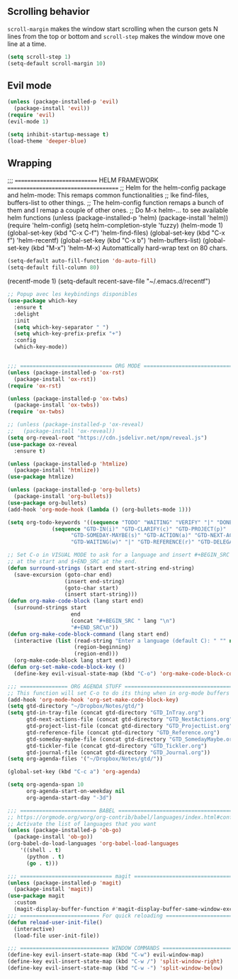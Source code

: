 
** Scrolling behavior
=scroll-margin= makes the window start scrolling when the curson gets N lines
from the top or bottom and =scroll-step= makes the window move one line at a time.
#+BEGIN_SRC emacs-lisp
(setq scroll-step 1)
(setq-default scroll-margin 10)
#+end_src

** Evil mode
#+begin_src emacs-lisp
(unless (package-installed-p 'evil)
  (package-install 'evil))
(require 'evil)
(evil-mode 1)
#+end_src

#+begin_src emacs-lisp
(setq inhibit-startup-message t)
(load-theme 'deeper-blue)
#+end_src

** Wrapping

;;; ============================ HELM FRAMEWORK =====================================
;; Helm for the helm-config package and helm-mode:  This remaps common functionalities
;; lke find-files, buffers-list to other things.
;; The helm-config function remaps a bunch of them and I remap a couple of other ones.
;; Do M-x helm-... to see available helm functions
(unless (package-installed-p 'helm)
  (package-install 'helm))
(require 'helm-config)
(setq helm-completion-style 'fuzzy)
(helm-mode 1)
(global-set-key (kbd "C-x C-f") 'helm-find-files)
(global-set-key (kbd "C-x f") 'helm-recentf)
(global-set-key (kbd "C-x b") 'helm-buffers-list)
(global-set-key (kbd "M-x") 'helm-M-x)
Automattically hard-wrap text on 80 chars.
#+begin_src emacs-lisp
(setq-default auto-fill-function 'do-auto-fill)
(setq-default fill-column 80)
#+end_src

(recentf-mode 1)
(setq-default recent-save-file "~/.emacs.d/recentf")  
#+end_src

#+begin_src emacs-lisp
;; Popup avec les keybindings disponibles
(use-package which-key
  :ensure t
  :delight
  :init
  (setq which-key-separator " ")
  (setq which-key-prefix-prefix "+")
  :config
  (which-key-mode))
#+end_src

#+begin_src emacs-lisp

;;; ============================= ORG MODE ==========================================
(unless (package-installed-p 'ox-rst)
  (package-install 'ox-rst))
(require 'ox-rst)

(unless (package-installed-p 'ox-twbs)
  (package-install 'ox-twbs))
(require 'ox-twbs)

;; (unless (package-installed-p 'ox-reveal)
;;   (package-install 'ox-reveal))
(setq org-reveal-root "https://cdn.jsdelivr.net/npm/reveal.js")
(use-package ox-reveal
  :ensure t)

(unless (package-installed-p 'htmlize)
  (package-install 'htmlize))
(use-package htmlize)

(unless (package-installed-p 'org-bullets)
  (package-install 'org-bullets))
(use-package org-bullets)
(add-hook 'org-mode-hook (lambda () (org-bullets-mode 1)))

(setq org-todo-keywords '((sequence "TODO" "WAITING" "VERIFY" "|" "DONE")
			  (sequence "GTD-IN(i)" "GTD-CLARIFY(c)" "GTD-PROJECT(p)"
				    "GTD-SOMEDAY-MAYBE(s)" "GTD-ACTION(a)" "GTD-NEXT-ACTION(n)"
				    "GTD-WAITING(w)" "|" "GTD-REFERENCE(r)" "GTD-DELEGATED(g)" "GTD-DONE(d)")))

;; Set C-o in VISUAL MODE to ask for a language and insert #+BEGIN_SRC $lang\n
;; at the start and $+END_SRC at the end.
(defun surround-strings (start end start-string end-string)
  (save-excursion (goto-char end)
                  (insert end-string)
                  (goto-char start)
                  (insert start-string)))
(defun org-make-code-block (lang start end)
  (surround-strings start
                    end
                    (concat "#+BEGIN_SRC " lang "\n")
                    "#+END_SRC\n"))
(defun org-make-code-block-command (lang start end)
  (interactive (list (read-string "Enter a language (default C): " "" nil "c")
                     (region-beginning)
                     (region-end)))
  (org-make-code-block lang start end))
(defun org-set-make-code-block-key ()
  (define-key evil-visual-state-map (kbd "C-o") 'org-make-code-block-command))
#+end_src

#+begin_src emacs-lisp
;;; =============== ORG AGENDA STUFF ===========================================
;; This function will set C-o to do its thing when in org-mode buffers
(add-hook 'org-mode-hook 'org-set-make-code-block-key)
(setq gtd-directory "~/Dropbox/Notes/gtd/")
(setq gtd-in-tray-file (concat gtd-directory "GTD_InTray.org")
      gtd-next-actions-file (concat gtd-directory "GTD_NextActions.org")
      gtd-project-list-file (concat gtd-directory "GTD_ProjectList.org")
      gtd-reference-file (concat gtd-directory "GTD_Reference.org")
      gtd-someday-maybe-file (concat gtd-directory "GTD_SomedayMaybe.org")
      gtd-tickler-file (concat gtd-directory "GTD_Tickler.org")
      gtd-journal-file (concat gtd-directory "GTD_Journal.org"))
(setq org-agenda-files '("~/Dropbox/Notes/gtd/"))

(global-set-key (kbd "C-c a") 'org-agenda)

(setq org-agenda-span 10
      org-agenda-start-on-weekday nil
      org-agenda-start-day "-3d")

#+end_src

#+begin_src emacs-lisp
;;; ======================== BABEL ==============================================
;; https://orgmode.org/worg/org-contrib/babel/languages/index.html#configure
;; Activate the list of languages that you want
(unless (package-installed-p 'ob-go)
  (package-install 'ob-go))
(org-babel-do-load-languages 'org-babel-load-languages
    '((shell . t)
      (python . t)
      (go . t)))

#+end_src

#+begin_src emacs-lisp
;;; ============================= magit =========================================
(unless (package-installed-p 'magit)
  (package-install 'magit))
(use-package magit
  :custom
  (magit-display-buffer-function #'magit-display-buffer-same-window-except-diff-v1))
;;; ========================= For quick reloading ===============================
(defun reload-user-init-file()
  (interactive)
  (load-file user-init-file))

#+end_src

#+begin_src emacs-lisp
;;; ============================ WINDOW COMMANDS ================================
(define-key evil-insert-state-map (kbd "C-w") evil-window-map)
(define-key evil-insert-state-map (kbd "C-w /") 'split-window-right)
(define-key evil-insert-state-map (kbd "C-w -") 'split-window-below)
#+END_SRC
